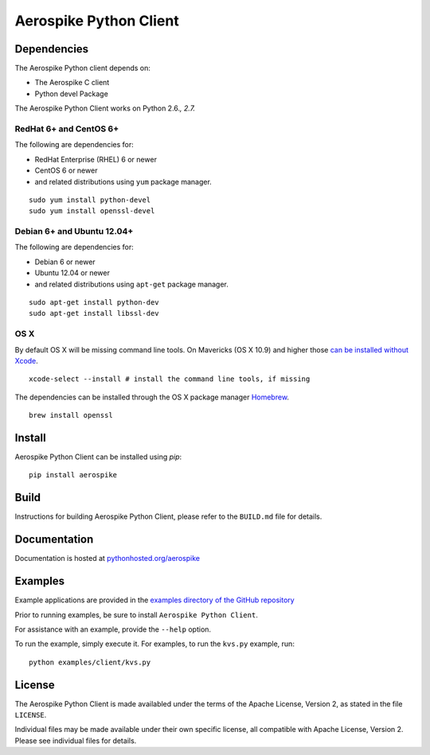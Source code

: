 Aerospike Python Client
=======================
|Build| |Release| |Downloads| |License|

.. |Build| image:: https://travis-ci.org/aerospike/aerospike-client-python.svg?branch=master
.. |Release| image:: https://img.shields.io/pypi/v/aerospike.svg
.. |Downloads| image:: https://img.shields.io/pypi/dm/aerospike.svg
.. |License| image:: https://img.shields.io/pypi/l/aerospike.svg

Dependencies
------------

The Aerospike Python client depends on:

-  The Aerospike C client
-  Python devel Package

The Aerospike Python Client works on Python 2.6.\ *, 2.7.*

RedHat 6+ and CentOS 6+
~~~~~~~~~~~~~~~~~~~~~~~

The following are dependencies for:

-  RedHat Enterprise (RHEL) 6 or newer
-  CentOS 6 or newer
-  and related distributions using ``yum`` package manager.

::

    sudo yum install python-devel
    sudo yum install openssl-devel

Debian 6+ and Ubuntu 12.04+
~~~~~~~~~~~~~~~~~~~~~~~~~~~

The following are dependencies for:

-  Debian 6 or newer
-  Ubuntu 12.04 or newer
-  and related distributions using ``apt-get`` package manager.

::

    sudo apt-get install python-dev
    sudo apt-get install libssl-dev

OS X
~~~~~~~~

By default OS X will be missing command line tools. On Mavericks (OS X 10.9)
and higher those `can be installed without Xcode <http://osxdaily.com/2014/02/12/install-command-line-tools-mac-os-x/>`__.

::

    xcode-select --install # install the command line tools, if missing

The dependencies can be installed through the OS X package manager `Homebrew <http://brew.sh/>`__.

::

    brew install openssl

Install
-------

Aerospike Python Client can be installed using `pip`:

::

    pip install aerospike

Build
-----

Instructions for building Aerospike Python Client, please refer to the 
``BUILD.md`` file for details.

Documentation
-------------

Documentation is hosted at `pythonhosted.org/aerospike <https://pythonhosted.org/aerospike/>`__ 

Examples
--------

Example applications are provided in the `examples directory of the GitHub repository <https://github.com/aerospike/aerospike-client-python/tree/master/examples/client>`__

Prior to running examples, be sure to install ``Aerospike Python Client``. 

For assistance with an example, provide the ``--help`` option.

To run the example, simply execute it. For examples, to run the ``kvs.py``
example, run:

::

    python examples/client/kvs.py


License
-------

The Aerospike Python Client is made availabled under the terms of the
Apache License, Version 2, as stated in the file ``LICENSE``.

Individual files may be made available under their own specific license,
all compatible with Apache License, Version 2. Please see individual
files for details.
